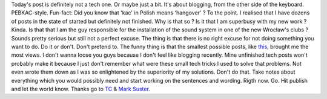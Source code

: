 Today's post is definitely not a tech one. Or maybe just a bit. It's
about blogging, from the other side of the keyboard. PEBKAC-style.
Fun-fact: Did you know that 'kac' in Polish means 'hangover' ? To the
point. I realised that I have dozens of posts in the state of started
but definitely not finished. Why is that so ? Is it that I am superbusy
with my new work ? Kinda. Is that that I am the guy responsible for the
installation of the sound system in one of the new Wrocław's clubs ?
Sounds pretty serious but still not a perfect excuse. The thing is that
there is no right excuse for not doing something you want to do. Do it
or don't. Don't pretend to. The funny thing is that the smallest
possible posts, like
`this <https://blog.cyplo.net/2011/01/29/netbeans-6-9-rails-3-ubuntu-10-10/>`__, brought me
the most views. I don't wanna loose you guys because I don't feel like
blogging recently. Mine unfinished tech posts won't probably make it
because I just don't remember what were these small tech tricks I used
to solve that problems. Not even wrote them down as I was so enlightened
by the superiority of my solutions. Don't do that. Take notes about
everything which you would possibly need and start working on the
sentences and wording. Rigth now. Go. Hit publish and let the world
know. Thanks go to
`TC <http://techcrunch.com/2011/03/27/why-startups-need-to-blog-and-what-to-talk-about/>`__
& `Mark Suster <http://techcrunch.com/author/marksuster/>`__.
